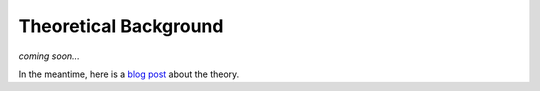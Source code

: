Theoretical Background
======================

*coming soon...*

In the meantime, here is a `blog post`_ about the theory.

..
   Mention that Poisson's ratios should be relatively close as if the Poisson's
   ratio is largely variable, the basic contention that sig_x = sig_y = sig_xy = 0
   ceases to be applicable.

..
   In this program an effective Poisson's ratio is calculated by determining a
   weighted E and G and then deriving a nu that is effective for the entire
   cross-section.

.. _blog post: https://robbievanleeuwen.github.io/finite%20element%20analysis/calculating-section-properties-part1
